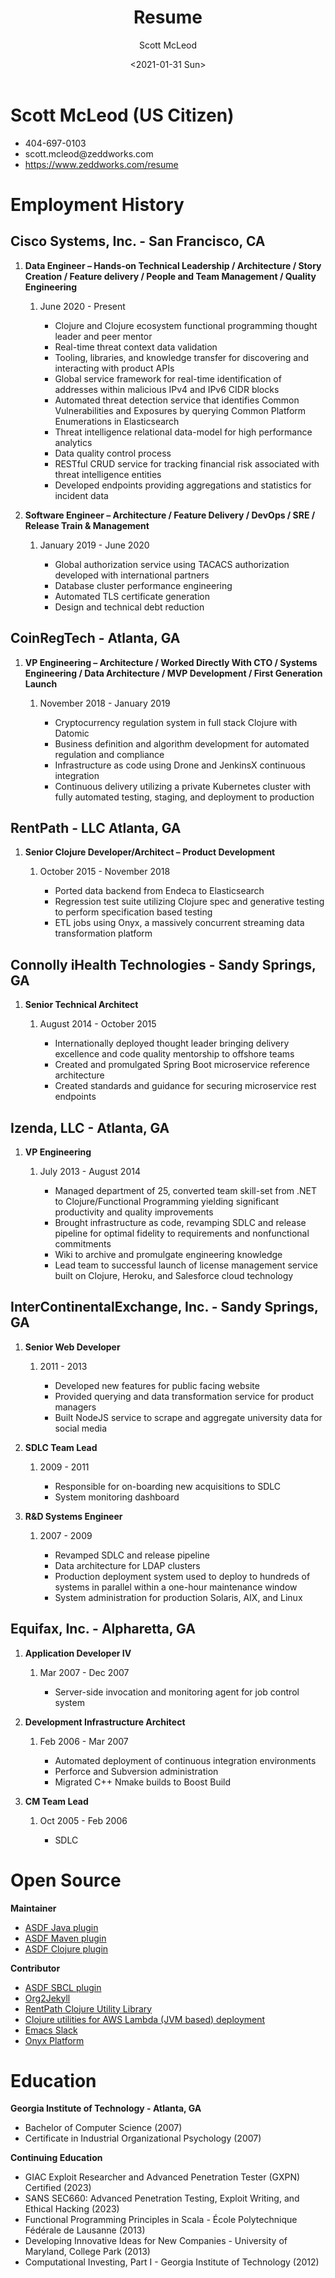 #+STARTUP: showall
#+STARTUP: hidestars
#+OPTIONS: H:2 num:nil tags:nil toc:nil timestamps:t
#+LAYOUT: default
#+AUTHOR: Scott McLeod
#+DATE: <2021-01-31 Sun>
#+TITLE: Resume
#+DESCRIPTION: Resume
#+TAGS: resume
#+CATEGORIES: resume
#+PERMALINK: /resume

* Scott McLeod (US Citizen)
  - 404-697-0103
  - scott.mcleod@zeddworks.com
  - https://www.zeddworks.com/resume

* Employment History
** Cisco Systems, Inc. - San Francisco, CA
*** *Data Engineer -- Hands-on Technical Leadership / Architecture / Story Creation / Feature delivery / People and Team Management / Quality Engineering*
**** June 2020 - Present
     - Clojure and Clojure ecosystem functional programming thought
       leader and peer mentor
     - Real-time threat context data validation
     - Tooling, libraries, and knowledge transfer for discovering and
       interacting with product APIs
     - Global service framework for real-time identification of addresses within
       malicious IPv4 and IPv6 CIDR blocks
     - Automated threat detection service that identifies Common
       Vulnerabilities and Exposures by querying Common Platform
       Enumerations in Elasticsearch
     - Threat intelligence relational data-model for high performance analytics
     - Data quality control process
     - RESTful CRUD service for tracking financial risk associated with threat intelligence entities
     - Developed endpoints providing aggregations and statistics for incident data

*** *Software Engineer -- Architecture / Feature Delivery / DevOps / SRE / Release Train & Management*
**** January 2019 - June 2020
     - Global authorization service using TACACS authorization
       developed with international partners
     - Database cluster performance engineering
     - Automated TLS certificate generation
     - Design and technical debt reduction

** CoinRegTech - Atlanta, GA
*** *VP Engineering -- Architecture / Worked Directly With CTO / Systems Engineering / Data Architecture / MVP Development / First Generation Launch*
**** November 2018 - January 2019
     - Cryptocurrency regulation system in full stack Clojure with
       Datomic
     - Business definition and algorithm development for automated
       regulation and compliance
     - Infrastructure as code using Drone and JenkinsX continuous
       integration
     - Continuous delivery utilizing a private Kubernetes cluster with
       fully automated testing, staging, and deployment to production

** RentPath - LLC Atlanta, GA
*** *Senior Clojure Developer/Architect -- Product Development*
**** October 2015 - November 2018
     - Ported data backend from Endeca to Elasticsearch
     - Regression test suite utilizing Clojure spec and generative
       testing to perform specification based testing
     - ETL jobs using Onyx, a massively concurrent streaming data
       transformation platform

** Connolly iHealth Technologies - Sandy Springs, GA
*** *Senior Technical Architect*
**** August 2014 - October 2015
     - Internationally deployed thought leader bringing delivery
       excellence and code quality mentorship to offshore teams
     - Created and promulgated Spring Boot microservice reference architecture
     - Created standards and guidance for securing microservice rest endpoints

** Izenda, LLC - Atlanta, GA
*** *VP Engineering*
**** July 2013 - August 2014
     - Managed department of 25, converted team skill-set from .NET to
       Clojure/Functional Programming yielding significant
       productivity and quality improvements
     - Brought infrastructure as code, revamping SDLC and release
       pipeline for optimal fidelity to requirements and nonfunctional
       commitments
     - Wiki to archive and promulgate engineering knowledge
     - Lead team to successful launch of license management service
       built on Clojure, Heroku, and Salesforce cloud technology

** InterContinentalExchange, Inc. - Sandy Springs, GA
*** *Senior Web Developer*
**** 2011 - 2013
     - Developed new features for public facing website
     - Provided querying and data transformation service for product
       managers
     - Built NodeJS service to scrape and aggregate university data
       for social media

*** *SDLC Team Lead*
**** 2009 - 2011
     - Responsible for on-boarding new acquisitions to SDLC
     - System monitoring dashboard

*** *R&D Systems Engineer*
**** 2007 - 2009
     - Revamped SDLC and release pipeline
     - Data architecture for LDAP clusters
     - Production deployment system used to deploy to hundreds of systems
       in parallel within a one-hour maintenance window
     - System administration for production Solaris, AIX, and Linux

** Equifax, Inc. - Alpharetta, GA
*** *Application Developer IV*
**** Mar 2007 - Dec 2007
     - Server-side invocation and monitoring agent for job control
       system

*** *Development Infrastructure Architect*
**** Feb 2006 - Mar 2007
     - Automated deployment of continuous integration environments
     - Perforce and Subversion administration
     - Migrated C++ Nmake builds to Boost Build

*** *CM Team Lead*
**** Oct 2005 - Feb 2006
     - SDLC

* Open Source
*** *Maintainer*
    - [[https://github.com/halcyon/asdf-java][ASDF Java plugin]]
    - [[https://github.com/halcyon/asdf-maven][ASDF Maven plugin]]
    - [[https://github.com/halcyon/asdf-clojure][ASDF Clojure plugin]]

*** *Contributor*
    - [[https://github.com/smashedtoatoms/asdf-sbcl][ASDF SBCL plugin]]
    - [[https://github.com/ardumont/org2jekyll][Org2Jekyll]]
    - [[https://github.com/rentpath/rp-util-clj][RentPath Clojure Utility Library]]
    - [[https://github.com/mhjort/clj-lambda-utils][Clojure utilities for AWS Lambda (JVM based) deployment]]
    - [[https://github.com/yuya373/emacs-slack][Emacs Slack]]
    - [[https://github.com/onyx-platform/onyx][Onyx Platform]]

* Education
*** *Georgia Institute of Technology - Atlanta, GA*
    - Bachelor of Computer Science (2007)
    - Certificate in Industrial Organizational Psychology (2007)

*** *Continuing Education*
    - GIAC Exploit Researcher and Advanced Penetration Tester (GXPN) Certified (2023)
    - SANS SEC660: Advanced Penetration Testing, Exploit Writing, and Ethical Hacking (2023)
    - Functional Programming Principles in Scala - École Polytechnique
      Fédérale de Lausanne (2013)
    - Developing Innovative Ideas for New Companies - University of
      Maryland, College Park (2013)
    - Computational Investing, Part I - Georgia Institute of
      Technology (2012)
